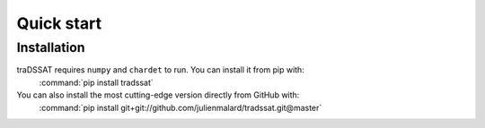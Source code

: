Quick start
===========

Installation
------------
traDSSAT requires ``numpy`` and ``chardet`` to run. You can install it from pip with:
   :command:`pip install tradssat`

You can also install the most cutting-edge version directly from GitHub with:
   :command:`pip install git+git://github.com/julienmalard/tradssat.git@master`

